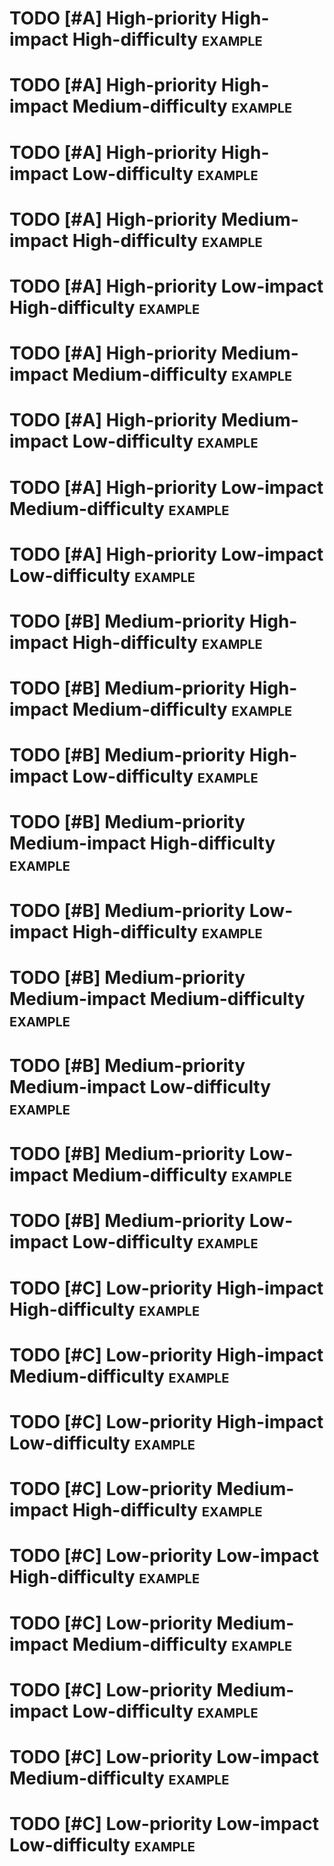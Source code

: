 * TODO [#A] High-priority High-impact High-difficulty :example: 
:PROPERTIES:
:impact: 3
:difficulty:   3
:END:

* TODO [#A] High-priority High-impact Medium-difficulty :example:  
:PROPERTIES:
:impact: 3
:difficulty:   2
:END:

* TODO [#A] High-priority High-impact Low-difficulty :example:  
:PROPERTIES:
:impact: 3
:difficulty:   1
:END:
* TODO [#A] High-priority Medium-impact High-difficulty :example:  
:PROPERTIES:
:impact: 2
:difficulty:   3
:END:
* TODO [#A] High-priority Low-impact High-difficulty :example: 
:PROPERTIES:
:impact: 1
:difficulty:   2
:END:

* TODO [#A] High-priority Medium-impact Medium-difficulty :example:  
:PROPERTIES:
:impact: 2
:difficulty:   2
:END:

* TODO [#A] High-priority Medium-impact Low-difficulty :example:  
:PROPERTIES:
:impact: 2
:difficulty:   1
:END:
* TODO [#A] High-priority Low-impact Medium-difficulty :example:  
:PROPERTIES:
:impact: 1
:difficulty: 2
:END:
* TODO [#A] High-priority Low-impact Low-difficulty :example: 
:PROPERTIES:
:impact: 1
:difficulty:   1
:END:

* TODO [#B] Medium-priority High-impact High-difficulty :example: 
:PROPERTIES:
:impact: 3
:difficulty:   3
:END:
* TODO [#B] Medium-priority High-impact Medium-difficulty :example:  
:PROPERTIES:
:impact: 3
:difficulty:   2
:END:
* TODO [#B] Medium-priority High-impact Low-difficulty :example:  
:PROPERTIES:
:impact: 3
:difficulty:   1
:END:
* TODO [#B] Medium-priority Medium-impact High-difficulty :example:  
:PROPERTIES:
:impact: 2
:difficulty:   3
:END:
* TODO [#B] Medium-priority Low-impact High-difficulty :example:  
:PROPERTIES:
:impact: 1
:difficulty:   3
:END:

* TODO [#B] Medium-priority Medium-impact Medium-difficulty :example:  
:PROPERTIES:
:impact: 2
:difficulty:   2
:END:

* TODO [#B] Medium-priority Medium-impact Low-difficulty :example:  
:PROPERTIES:
:impact: 2
:difficulty:   1
:END:

* TODO [#B] Medium-priority Low-impact Medium-difficulty :example:  
:PROPERTIES:
:impact: 1
:difficulty:   2
:END:

* TODO [#B] Medium-priority Low-impact Low-difficulty :example:  
:PROPERTIES:
:impact: 1
:difficulty:   1
:END:

* TODO [#C] Low-priority High-impact High-difficulty :example:  
:PROPERTIES:
:impact: 3
:difficulty:   3
:END:
* TODO [#C] Low-priority High-impact Medium-difficulty :example:  
:PROPERTIES:
:impact: 3
:difficulty:   2
:END:
* TODO [#C] Low-priority High-impact Low-difficulty :example:  
:PROPERTIES:
:impact: 3
:difficulty:   1
:END:

* TODO [#C] Low-priority Medium-impact High-difficulty :example:  
:PROPERTIES:
:impact: 2
:difficulty:   3
:END:
* TODO [#C] Low-priority Low-impact High-difficulty :example:  
:PROPERTIES:
:impact: 1
:difficulty:   3
:END:
* TODO [#C] Low-priority Medium-impact Medium-difficulty :example:  
:PROPERTIES:
:impact: 2
:difficulty:   2
:END:

* TODO [#C] Low-priority Medium-impact Low-difficulty :example:  
:PROPERTIES:
:impact: 2
:difficulty:   1
:END:
* TODO [#C] Low-priority Low-impact Medium-difficulty :example:  
:PROPERTIES:
:impact: 1
:difficulty:   2
:END:
* TODO [#C] Low-priority Low-impact Low-difficulty :example:  
:PROPERTIES:
:impact: 1
:difficulty:   1
:END:

